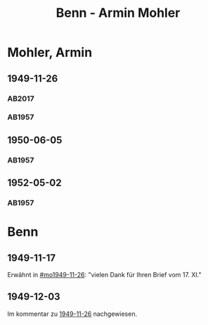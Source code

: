 #+STARTUP: content
#+STARTUP: showall
 #+STARTUP: showeverything
#+TITLE: Benn - Armin Mohler

* Mohler, Armin
:PROPERTIES:
:EMPF:     1
:FROM_All: Benn
:TO_All: Mohler, Armin
:CUSTOM_ID: 
:GEB: 1920
:TOD: 2003
:END:
** 1949-11-26
  :PROPERTIES:
  :CUSTOM_ID: mo1949-11-26
  :TRAD:  DLA/Mohler
  :ORT:     Berlin
  :END:
*** AB2017
    :PROPERTIES:
    :NR:       162
    :S:        203-05
    :AUSL:     
    :FAKS:     
    :S_KOM:    501
    :VORL:     
    :END:
*** AB1957
:PROPERTIES:
:S: 181-83
:AUSL:
:S_KOM: 366-67
:END:
** 1950-06-05
  :PROPERTIES:
  :CUSTOM_ID: mo1950-06-05
  :TRAD:     
  :END:
*** AB1957
:PROPERTIES:
:S: 192
:AUSL:
:S_KOM: 369
:END:
** 1952-05-02
  :PROPERTIES:
  :CUSTOM_ID: mo1952-05-02
  :TRAD:     
  :END:
*** AB1957
:PROPERTIES:
:S: 232-33
:AUSL:
:S_KOM: 376
:END:
* Benn
:PROPERTIES:
:TO: Benn
:FROM: Mohler, Armin
:END:
** 1949-11-17
   :PROPERTIES:
   :TRAD:     DLA/Benn
   :END:
Erwähnt in [[#mo1949-11-26]]: "vielen Dank für Ihren Brief vom 17. XI."
** 1949-12-03
   :PROPERTIES:
   :TRAD:     DLA/Benn
   :END:
Im kommentar zu [[#mo1949-11-26][1949-11-26]] nachgewiesen.
